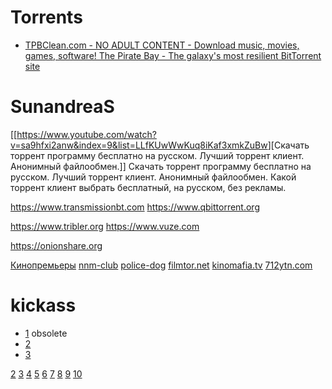 * Torrents
- [[https://tpbclean.com/][TPBClean.com - NO ADULT CONTENT - Download music, movies, games, software! The Pirate Bay - The galaxy's most resilient BitTorrent site]]
* SunandreaS

[[https://www.youtube.com/watch?v=sa9hfxi2anw&index=9&list=LLfKUwWwKuq8iKaf3xmkZuBw][Скачать
торрент программу бесплатно на русском. Лучший торрент клиент. Анонимный
файлообмен.]] Скачать торрент программу бесплатно на русском. Лучший
торрент клиент. Анонимный файлообмен. Какой торрент клиент выбрать
бесплатный, на русском, без рекламы.

https://www.transmissionbt.com https://www.qbittorrent.org

https://www.tribler.org https://www.vuze.com

https://onionshare.org

[[http://telepuz.net][Кинопремьеры]] [[https://nnm-club.me][nnm-club]]
[[http://police-dog.net][police-dog]]
[[http://filmtor.net][filmtor.net]]
[[http://kinomafia.tv][kinomafia.tv]] [[http://712ytn.com][712ytn.com]]

* kickass

-  [[https://kat.cr][1]] obsolete
-  [[https://kickass.cd][2]]
-  [[https://kickass.mx][3]]

[[http://thepiratebay.se/][2]] [[http://extratorrent.cc/][3]]
[[http://www.torrentz.eu/][4]] [[http://rarbg.to/][5]]
[[http://1337x.to/][6]]
[[http://torrentfreak.com/eztv-shuts-down-after-hostile-takeover-150518/][7]]
[[http://www.torrenthound.com/][8]] [[http://yts.ag/][9]]
[[http://torrentdownloads.me/][10]]
